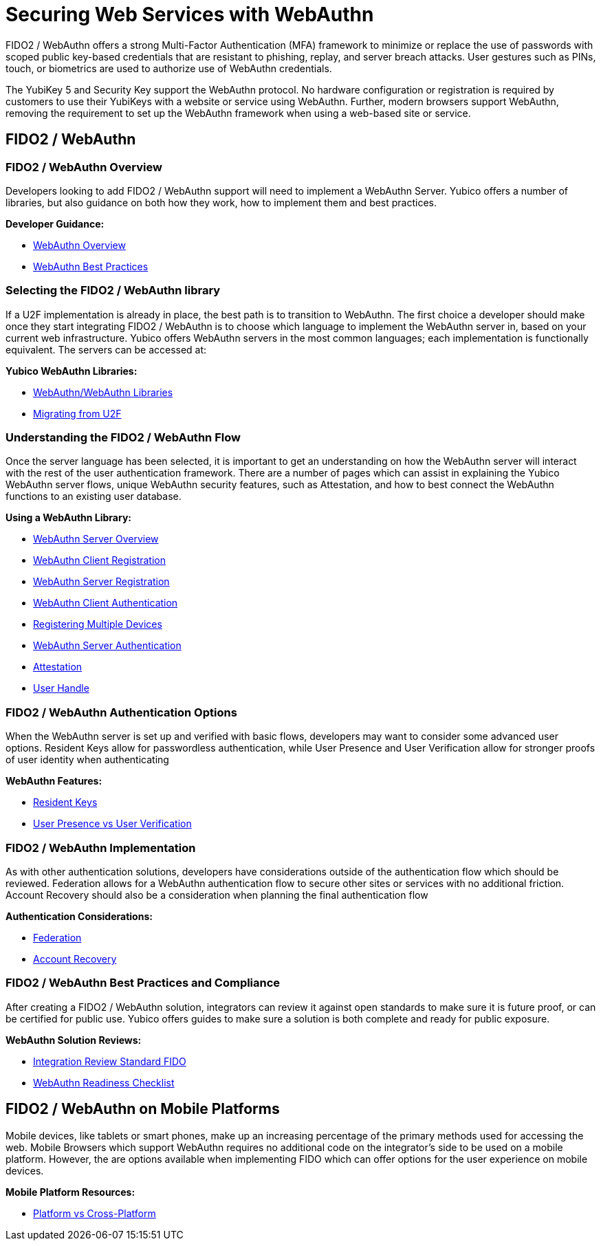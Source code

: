 = Securing Web Services with WebAuthn
FIDO2 / WebAuthn offers a strong Multi-Factor Authentication (MFA) framework to minimize or replace the use of passwords with scoped public key-based credentials that are resistant to phishing, replay, and server breach attacks. User gestures such as PINs, touch, or biometrics are used to authorize use of WebAuthn credentials.

The YubiKey 5 and Security Key support the WebAuthn protocol. No hardware configuration or registration is required by customers to use their YubiKeys with a website or service using WebAuthn. Further, modern browsers support WebAuthn, removing the requirement to set up the WebAuthn framework when using a web-based site or service.

== FIDO2 / WebAuthn
=== FIDO2 / WebAuthn Overview
Developers looking to add FIDO2 / WebAuthn support will need to implement a WebAuthn Server. Yubico offers a number of libraries, but also guidance on both how they work, how to implement them and best practices.

*Developer Guidance:*

* link:https://developers.yubico.com/WebAuthn/WebAuthn_Developer_Guide/Overview.html[WebAuthn Overview]
* link:https://developers.yubico.com/WebAuthn/WebAuthn_Developer_Guide/Best_Practices.html[WebAuthn Best Practices]

=== Selecting the FIDO2 / WebAuthn library
If a U2F implementation is already in place, the best path is to transition to WebAuthn. The first choice a developer should make once they start integrating FIDO2 / WebAuthn is to choose which language to implement the WebAuthn server in, based on your current web infrastructure. Yubico offers WebAuthn servers in the most common languages; each implementation is functionally equivalent. The servers can be accessed at:

*Yubico WebAuthn Libraries:*

* link:https://developers.yubico.com/WebAuthn/Libraries/List_of_libraries.html[WebAuthn/WebAuthn Libraries]
* link:https://developers.yubico.com/WebAuthn/WebAuthn_Developer_Guide/Migrating_from_U2F.html[Migrating from U2F]

=== Understanding the FIDO2 / WebAuthn Flow
Once the server language has been selected, it is important to get an understanding on how the WebAuthn server will interact with the rest of the user authentication framework. There are a number of pages which can assist in explaining the Yubico WebAuthn server flows, unique WebAuthn security features, such as Attestation, and how to best connect the WebAuthn functions to an existing user database.

*Using a WebAuthn Library:*

* link:https://developers.yubico.com/WebAuthn/WebAuthn_Developer_Guide/WebAuthn_Server_Overview.html[WebAuthn Server Overview]
* link:https://developers.yubico.com/WebAuthn/WebAuthn_Developer_Guide/WebAuthn_Client_Registration.html[WebAuthn Client Registration]
* link:https://developers.yubico.com/WebAuthn/WebAuthn_Developer_Guide/WebAuthn_Server_Registration.html[WebAuthn Server Registration]
* link:https://developers.yubico.com/WebAuthn/WebAuthn_Developer_Guide/WebAuthn_Client_Authentication.html[WebAuthn Client Authentication]
* link:https://developers.yubico.com/WebAuthn/WebAuthn_Developer_Guide/Registering_Multiple_Devices.html[Registering Multiple Devices]
* link:https://developers.yubico.com/WebAuthn/WebAuthn_Developer_Guide/WebAuthn_Server_Authentication.html[WebAuthn Server Authentication]
* link:https://developers.yubico.com/WebAuthn/WebAuthn_Developer_Guide/Attestation.html[Attestation]
* link:https://developers.yubico.com/WebAuthn/WebAuthn_Developer_Guide/User_Handle.html[User Handle]

=== FIDO2 / WebAuthn Authentication Options
When the WebAuthn server is set up and verified with basic flows, developers may want to consider some advanced user options. Resident Keys allow for passwordless authentication, while User Presence and User Verification allow for stronger proofs of user identity when authenticating

*WebAuthn Features:*

* link:https://developers.yubico.com/WebAuthn/WebAuthn_Developer_Guide/Resident_Keys.html[Resident Keys]
* link:https://developers.yubico.com/WebAuthn/WebAuthn_Developer_Guide/User_Presence_vs_User_Verification.html[User Presence vs User Verification]

=== FIDO2 / WebAuthn Implementation
As with other authentication solutions, developers have considerations outside of the authentication flow which should be reviewed. Federation allows for a WebAuthn authentication flow to secure other sites or services with no additional friction. Account Recovery should also be a consideration when planning the final authentication flow

*Authentication Considerations:*

* link:https://developers.yubico.com/WebAuthn/WebAuthn_Developer_Guide/Federation.html[Federation]
* link:https://developers.yubico.com/WebAuthn/WebAuthn_Developer_Guide/Account_Recovery.html[Account Recovery]

=== FIDO2 / WebAuthn Best Practices and Compliance
After creating a FIDO2 / WebAuthn solution, integrators can review it against open standards to make sure it is future proof, or can be certified for public use. Yubico offers guides to make sure a solution is both complete and ready for public exposure.

*WebAuthn Solution Reviews:*

* link:https://developers.yubico.com/WebAuthn/WebAuthn_Developer_Guide/Integration_Review_Standard_FIDO.html[Integration Review Standard FIDO]
* link:https://developers.yubico.com/WebAuthn/WebAuthn_Developer_Guide/WebAuthn_Readiness_Checklist.html[WebAuthn Readiness Checklist]

== FIDO2 / WebAuthn on Mobile Platforms
Mobile devices, like tablets or smart phones, make up an increasing percentage of the primary methods used for accessing the web. Mobile Browsers which support WebAuthn requires no additional code on the integrator’s side to be used on a mobile platform. However, the are options available when implementing FIDO which can offer options for the user experience on mobile devices.

*Mobile Platform Resources:*

* link:https://developers.yubico.com/WebAuthn/WebAuthn_Developer_Guide/Platform_vs_Cross-Platform.html[Platform vs Cross-Platform]
